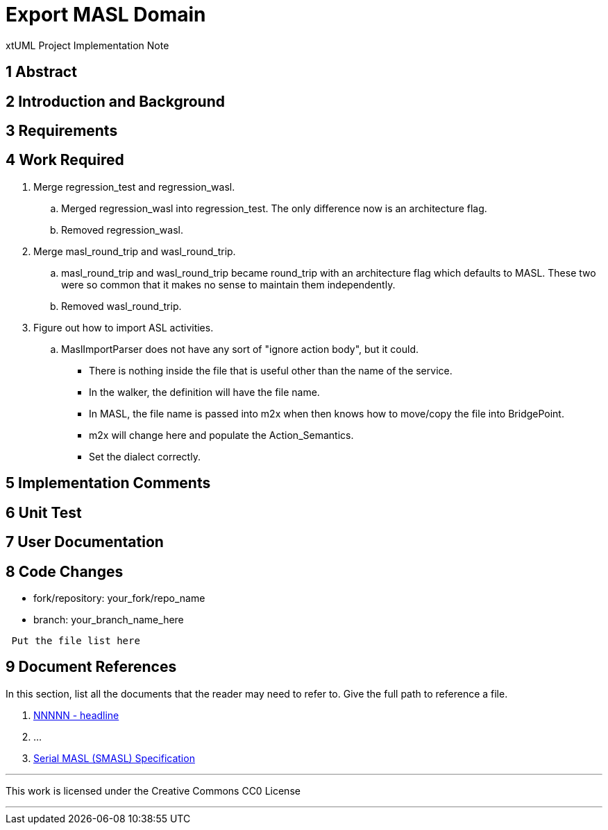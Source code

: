 = Export MASL Domain

xtUML Project Implementation Note

== 1 Abstract

== 2 Introduction and Background

== 3 Requirements

== 4 Work Required

. Merge regression_test and regression_wasl.
  .. Merged regression_wasl into regression_test.  The only difference now is an architecture flag.
  .. Removed regression_wasl.
. Merge masl_round_trip and wasl_round_trip.
  .. masl_round_trip and wasl_round_trip became round_trip with an architecture flag which defaults to MASL.  These two were so common that it makes no sense to maintain them independently.
  .. Removed wasl_round_trip.
. Figure out how to import ASL activities.
  .. MaslImportParser does not have any sort of "ignore action body", but it could.
     *** There is nothing inside the file that is useful other than the name of the service.
     *** In the walker, the definition will have the file name.
     *** In MASL, the file name is passed into m2x when then knows how to move/copy the file into BridgePoint.
     *** m2x will change here and populate the Action_Semantics.
     *** Set the dialect correctly.

== 5 Implementation Comments

== 6 Unit Test

== 7 User Documentation

== 8 Code Changes

- fork/repository:  your_fork/repo_name
- branch:  your_branch_name_here

----
 Put the file list here
----

== 9 Document References

In this section, list all the documents that the reader may need to refer to.
Give the full path to reference a file.

. [[dr-1]] https://support.onefact.net/issues/NNNNN[NNNNN - headline]
. [[dr-2]] ...
. [[dr-3]] link:../8073_masl_parser/8277_serial_masl_spec.md[Serial MASL (SMASL) Specification]

---

This work is licensed under the Creative Commons CC0 License

---
